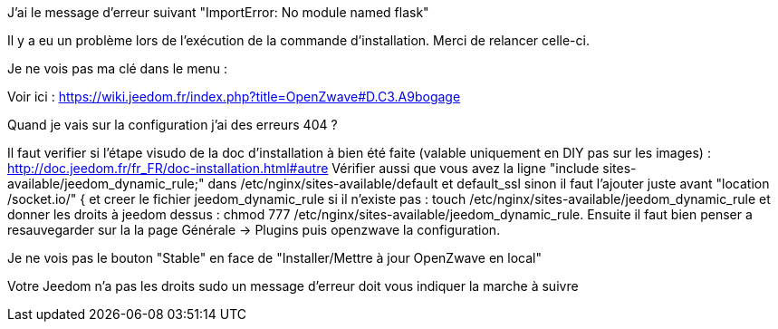 [panel,danger]
.J'ai le message d'erreur suivant "ImportError: No module named flask"
--
Il y a eu un problème lors de l'exécution de la commande d'installation. Merci de relancer celle-ci.
--

[panel,danger]
.Je ne vois pas ma clé dans le menu :
--
Voir ici : https://wiki.jeedom.fr/index.php?title=OpenZwave#D.C3.A9bogage
--

[panel,danger]
.Quand je vais sur la configuration j'ai des erreurs 404 ?
--
Il faut verifier si l'étape visudo de la doc d'installation à bien été faite (valable uniquement en DIY pas sur les images) : http://doc.jeedom.fr/fr_FR/doc-installation.html#autre
Vérifier aussi que vous avez la ligne "include sites-available/jeedom_dynamic_rule;" dans /etc/nginx/sites-available/default et default_ssl sinon il faut l'ajouter juste avant  "location /socket.io/" { et creer le fichier jeedom_dynamic_rule si il n'existe pas : touch /etc/nginx/sites-available/jeedom_dynamic_rule et donner les droits à jeedom dessus : chmod 777 /etc/nginx/sites-available/jeedom_dynamic_rule. Ensuite il faut bien penser a resauvegarder sur la la page Générale -> Plugins puis openzwave la configuration.
--

[panel,danger]
.Je ne vois pas le bouton "Stable" en face de "Installer/Mettre à jour OpenZwave en local"
--
Votre Jeedom n'a pas les droits sudo un message d'erreur doit vous indiquer la marche à suivre
--